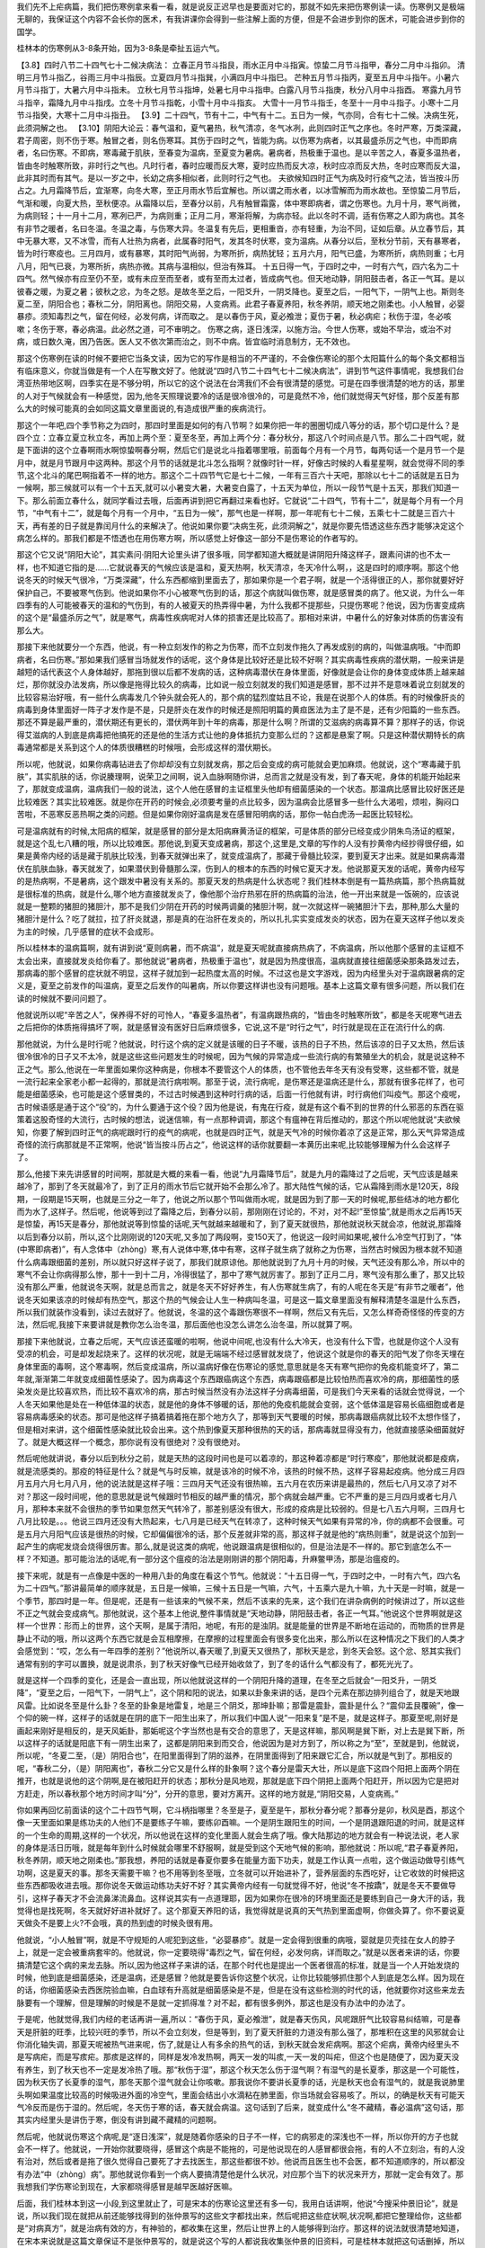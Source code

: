 我们先不上疟病篇，我们把伤寒例拿来看一看，就是说反正迟早也是要面对它的，那就不如先来把伤寒例读一读。伤寒例又是极端无聊的，我保证这个内容不会长你的医术，有我讲课你会得到一些注解上面的方便，但是不会进步到你的医术，可能会进步到你的国学。

桂林本的伤寒例从3-8条开始，因为3-8条是牵扯五运六气。

【3.8】四时八节二十四气七十二候决病法：
立春正月节斗指艮，雨水正月中斗指寅。惊蛰二月节斗指甲，春分二月中斗指卯。
清明三月节斗指乙，谷雨三月中斗指辰。立夏四月节斗指巽，小满四月中斗指巳。
芒种五月节斗指丙，夏至五月中斗指午。小暑六月节斗指丁，大暑六月中斗指未。
立秋七月节斗指坤，处暑七月中斗指申。白露八月节斗指庚，秋分八月中斗指酉。
寒露九月节斗指辛，霜降九月中斗指戌。立冬十月节斗指乾，小雪十月中斗指亥。
大雪十一月节斗指壬，冬至十一月中斗指子。小寒十二月节斗指癸，大寒十二月中斗指丑。
【3.9】二十四气，节有十二，中气有十二。五日为一候，气亦同，合有七十二候。决病生死，此须洞解之也。
【3.10】阴阳大论云：春气温和，夏气暑热，秋气清凉，冬气冰冽，此则四时正气之序也。冬时严寒，万类深藏，君子周密，则不伤于寒。触冒之者，则名伤寒耳。其伤于四时之气，皆能为病。以伤寒为病者，以其最盛杀厉之气也，中而即病者，名曰伤寒。不即病，寒毒藏于肌肤，至春变为温病，至夏变为暑病。暑病者，热极重于温也。是以辛苦之人，春夏多温热者，皆由冬时触寒所致，非时行之气也。凡时行者，春时应暖而反大寒，夏时应热而反大凉，秋时应凉而反大热，冬时应寒而反大温，此非其时而有其气。是以一岁之中，长幼之病多相似者，此则时行之气也。
夫欲候知四时正气为病及时行疫气之法，皆当按斗历占之。九月霜降节后，宜渐寒，向冬大寒，至正月雨水节后宜解也。所以谓之雨水者，以冰雪解而为雨水故也。至惊蛰二月节后，气渐和暖，向夏大热，至秋便凉。从霜降以后，至春分以前，凡有触冒霜露，体中寒即病者，谓之伤寒也。九月十月，寒气尚微，为病则轻；十一月十二月，寒冽已严，为病则重；正月二月，寒渐将解，为病亦轻。此以冬时不调，适有伤寒之人即为病也。其冬有非节之暖者，名曰冬温。冬温之毒，与伤寒大异。冬温复有先后，更相重沓，亦有轻重，为治不同，证如后章。从立春节后，其中无暴大寒，又不冰雪，而有人壮热为病者，此属春时阳气，发其冬时伏寒，变为温病。从春分以后，至秋分节前，天有暴寒者，皆为时行寒疫也。三月四月，或有暴寒，其时阳气尚弱，为寒所折，病热犹轻；五月六月，阳气已盛，为寒所折，病热则重；七月八月，阳气已衰，为寒所折，病热亦微。其病与温相似，但治有殊耳。
十五日得一气，于四时之中，一时有六气，四六名为二十四气。然气候亦有应至仍不至，或有未应至而至者，或有至而太过者，皆成病气也。但天地动静，阴阳鼓击者，各正一气耳。是以彼春之暖，为夏之暑；彼秋之忿，为冬之怒。是故冬至之后，一阳爻升，一阴爻降也。夏至之后，一阳气下，一阴气上也。斯则冬夏二至，阴阳合也；春秋二分，阴阳离也。阴阳交易，人变病焉。此君子春夏养阳，秋冬养阴，顺天地之刚柔也。小人触冒，必婴暴疹。须知毒烈之气，留在何经，必发何病，详而取之。
是以春伤于风，夏必飧泄；夏伤于暑，秋必病疟；秋伤于湿，冬必咳嗽；冬伤于寒，春必病温。此必然之道，可不审明之。
伤寒之病，逐日浅深，以施方治。今世人伤寒，或始不早治，或治不对病，或日数久淹，困乃告医。医人又不依次第而治之，则不中病。皆宜临时消息制方，无不效也。

那这个伤寒例在读的时候不要把它当条文读，因为它的写作是相当的不严谨的，不会像伤寒论的那个太阳篇什么的每个条文都相当有临床意义，你就当做是有一个人在写散文好了。他就说“四时八节二十四气七十二候决病法”，讲到节气这件事情呢，我想我们台湾亚热带地区啊，四季实在是不够分明，所以它的这个说法在台湾我们不会有很清楚的感觉。可是在四季很清楚的地方的话，那里的人对于气候就会有一种感觉，因为,他冬天照理说要冷的话是很冷很冷的，可是竟然不冷，他们就觉得天气好怪，那个反差有那么大的时候可能真的会如同这篇文章里面说的,有造成很严重的疾病流行。

那这个一年吧,四个季节称之为四时，那四时里面是如何的有八节啊？如果你把一年的圈圈切成八等分的话，那个切口是什么？是四个立：立春立夏立秋立冬，再加上两个至：夏至冬至，再加上两个分：春分秋分，那这八个时间点是八节。那么二十四气呢，就是下面讲的这个立春啊雨水啊惊蛰啊春分啊，然后它们是说北斗指着哪里哦，前面每个月有一个月节，每两句话一个是月节一个是月中，就是月节跟月中这两种。那这个月节的话就是北斗怎么指啊？就像时针一样，好像古时候的人看星星啊，就会觉得不同的季节,这个北斗的尾巴啊指着不一样的地方。那这个二十四节气它是七十二候，一年有三百六十天吧，那除以七十二的话就是五日为一候啊，那三候就可以有一个十五天,就可以小暑变大暑，大暑变白露了，十五天为单位，所以一段节气是十五天，那我们知道一下。那么前面立春什么，就同学看过去哦，后面再讲到把它再翻过来看也好。它就说“二十四气，节有十二”，就是每个月有一个月节，“中气有十二”，就是每个月有一个月中，“五日为一候”，那气也是一样啊，那一年呢有七十二候，五乘七十二就是三百六十天，再有差的日子就是靠闰月什么的来解决了。他说如果你要“决病生死，此须洞解之”，就是你要先悟透这些东西才能够决定这个病怎么样的。那我们都是不悟透也在用伤寒方啊，所以感觉上好像这一部分不是伤寒论的作者写的。

那这个它又说“阴阳大论”，其实素问·阴阳大论里头讲了很多哦，同学都知道大概就是讲阴阳升降这样子，跟素问讲的也不太一样，也不知道它指的是……它就说春天的气候应该是温和，夏天热啊，秋天清凉，冬天冷什么啊，，这是四时的顺序啊。那这个他说冬天的时候天气很冷，“万类深藏”，什么东西都缩到里面去了，那如果你是一个君子啊，就是一个活得很正的人，那你就要好好保护自己，不要被寒气伤到。他说如果你不小心被寒气伤到的话，那这个病就叫做伤寒，就是感冒类的病了。他又说，为什么一年四季有的人可能被春天的温和的气伤到，有的人被夏天的热弄得中暑，为什么我都不提那些，只提伤寒呢？他说，因为伤害变成病的这个是“最盛杀厉之气”，就是寒气，病毒性疾病呢对人体的损害还是比较高了。那相对来讲，中暑什么的好象对体质的伤害没有那么大。

那接下来他就要分一个东西，他说，有一种立刻发作的称之为伤寒，而不立刻发作拖久了再发成别的病的，叫做温病哦。“中而即病者，名曰伤寒。”那如果我们感冒当场就发作的话呢，这个身体是比较好还是比较不好啊？其实病毒性疾病的潜伏期，一般来讲是越短的话代表这个人身体越好，那拖到很以后都不发病的话，这种病毒潜伏在身体里面，好像就是会让你的身体变成体质上越来越烂，那你就没办法发病，所以像是拖得比较久的病毒，比如说一般立刻就发的我们知道是感冒，那不过并不是意味着说立刻就发的比较容易治好哦，有一些什么病毒发几个钟头就会死人的，那个病的猛烈度姑且不论，我是在说那个人的体质。有的时候像肝炎的病毒到身体里面好一阵子才发作是不是，只是肝炎在发作的时候还是照阳明篇的黄疸医法为主了是不是，还有少阳篇的一些东西。那还不算是最严重的，潜伏期还有更长的，潜伏两年到十年的病毒，那是什么啊？所谓的艾滋病的病毒算不算？那样子的话，你说得艾滋病的人到底是病毒把他搞死的还是他的生活方式让他的身体抵抗力变那么烂的？这都是悬案了啊。只是这种潜伏期特长的病毒通常都是关系到这个人的体质很糟糕的时候哦，会形成这样的潜伏期长。

所以呢，他就说，如果你病毒钻进去了你却却没有立刻就发病，那之后会变成的病可能就会更加麻烦。他就说，这个“寒毒藏于肌肤”，其实肌肤的话，你说腠理啊，说荣卫之间啊，说入血脉啊随你讲，总而言之就是没有发，到了春天呢，身体的机能开始起来了，那就变成温病，温病我们一般的说法，这个人他在感冒的主证框里头他却有细菌感染的一个状态。那温病比感冒比较好医还是比较难医？其实比较难医。就是你在开药的时候会,必须要考量的点比较多，因为温病会比感冒多一些什么大渴啦，烦啦，胸闷口苦啦，不恶寒反恶热啊之类的问题。但是如果你刚好温病是发在感冒阳明病的话，那你一帖白虎汤一起医比较轻松。

可是温病就有的时候,太阳病的框架，就是感冒的部分是太阳病麻黄汤证的框架，可是体质的部分已经变成少阴朱鸟汤证的框架，就是这个乱七八糟的哦，所以比较难医。那他说,到夏天变成暑病，那这个,这里是,文章的写作的人没有抄黄帝内经抄得很仔细，如果是黄帝内经的话是藏于肌肤比较浅，到春天就弹出来了，就变成温病了，那藏于骨髓比较深，要到夏天才出来。就是如果病毒潜伏在肌肤血脉，春天就发了，如果潜伏到骨髓那么深，伤到人的根本的东西的时候它夏天才发。他说那夏天发的话呢，黄帝内经写的是热病啊，不是暑病，这个跟发中暑没有关系的。那夏天发的热病是什么状态呢？我们桂林本倒是有一篇热病篇，那个热病篇就是很标准的热病，就是什么,哪个地方直接就发炎了，像他那个治疗热邪在肝的热病篇的治法，他一开出来就是一饭碗的，应该说就是一整颗的猪胆的猪胆汁，那不是我们少阴在开药的时候两调羹的猪胆汁啊，就一次就这样一碗猪胆汁下去，那种,那么大量的猪胆汁是什么？吃了就拉，拉了肝炎就退，那是真的在治肝在发炎的，所以扎扎实实变成发炎的状态，因为在夏天这样子他以发炎为主的时候，几乎感冒的症状不会成形。

所以桂林本的温病篇啊，就有讲到说“夏则病暑，而不病温”，就是夏天呢就直接病热病了，不病温病，所以他那个感冒的主证框不太会出来，直接就发炎给你看了。那他就说“暑病者，热极重于温也”，就是因为热度很高，温病就直接往细菌感染那条路发过去，那病毒的那个感冒的症状就不明显，这样子就加到一起热度太高的时候。不过这也是文字游戏，因为内经里头对于温病跟暑病的定义是，夏至之前发作的叫温病，夏至之后发作的叫暑病，所以你要这样讲也没有问题哦。基本上这篇文章有很多问题，所以我们在读的时候就不要问问题了。

他就说所以呢“辛苦之人”，保养得不好的可怜人，“春夏多温热者”，有温病跟热病的，“皆由冬时触寒所致”，都是冬天呢寒气进去之后把你的体质拖得搞坏了啊，就是感冒没有医好日后麻烦很多，它说,这不是“时行之气”，时行就是现在正在流行什么的病.

那他就说，为什么是时行呢？他就说，时行这个病的定义就是该暖的日子不暖，该热的日子不热，然后该凉的日子又太热，然后该很冷很冷的日子又不太冷，就是这些这些问题发生的时候呢，因为气候的异常造成一些流行病的有繁殖坐大的机会，就是说这种不正之气。那么,他说在一年里面如果你这种病是，你根本不要管这个人的体质，也不管他去年冬天有没有受寒，这些都不管，就是一流行起来全家老小都一起得的，那就是流行病啦啊。那至于说，流行病呢，是伤寒还是温病还是什么，那就有很多花样了，也可能是细菌感染，也可能是这个感冒类的，不过古时候遇到这种时行病的话，后面一行他就有讲，时行病他们叫疫气。那这个疫呢，古时候语感是通于这个“役”的，为什么要通于这个役？因为他是说，有鬼在行疫，就是有这个看不到的世界的什么邪恶的东西在驱策着这股奇怪的大流行，古时候的想法，说迷信嘛，有一点那种调调，那这个有瘟神在背后推动的，那这个所以呢他就说“夫欲候知，你要了解到四时正气的病呢跟时行的疫气的病呢，也就是四时正气，就是天气冷的时候你着凉了这是正常，那么天气异常造成奇怪的流行病那就是不正常啊，他说“皆当按斗历占之”，他说这样的话你就要翻一本黄历出来呢,比较能够理解为什么会这样子了。

那么,他接下来先讲感冒的时间啊，那就是大概的来看一看，他说“九月霜降节后”，就是九月的霜降过了之后呢，天气应该是越来越冷了，那到了冬天就最冷了，到了正月的雨水节后它就开始不会那么冷了。那大陆性气候的话，它从霜降到雨水是120天，8段期，一段期是15天啊，也就是三分之一年了，他说之所以那个节叫做雨水呢，就是因为到了那一天的时候呢,那些结冰的地方都化而为水了,这样子。然后呢，他说等到过了霜降之后，到春分以前，那刚刚在讨论的，不对，对不起!”至惊蛰”,就是雨水之后再15天是惊蛰，再15天是春分，那他就说等到惊蛰的话呢,天气就越来越暖和了，到了夏天就很热，那他就说秋天就会凉，他就说,那霜降以后到春分以前，所以,这个比刚刚说的120天呢,又多加了两段啊，变150天了，他说这一段时间如果呢,被什么冷空气打到了，“体(中寒即病者)”，有人念体中（zhòng）寒,有人说体中寒,体中有寒，这样子就生病了就称之为伤寒，当然古时候因为根本就不知道什么病毒跟细菌的差别，所以就只好这样子说了，那我们就原谅他。那他就说到了九月十月的时候，天气还没有那么冷，所以中的寒气不会让你病得那么惨，那十一到十二月，冷得很猛了，那中了寒气就厉害了。那到了正月二月，寒气没有那么重了，那又比较没有那么严重，他就说冬天啊，就是总而言之，就是冬天不好好养生，有人伤寒就生病了，有的人呢在冬天是“有非节之暖者”，他说冬天如果该凉的时候却有热空气，那这个热的气候会让人生一种病叫冬温，可是这一篇文章里面没有解释清楚冬温是什么东西，所以我们就装作没看到，读过去就好了。他就说，冬温的这个毒跟伤寒很不一样啊，然后又有先后，又怎么样奇奇怪怪的传变的方法，然后呢,我接下来要讲就是教你怎么治冬温，那后面他也没怎么讲怎么治冬温，所以就算了啊。

那接下来他就说，立春之后呢，天气应该还蛮暖的啦啊，他说中间呢,也没有什么大冷天，也没有什么下雪，也就是你这个人没有受凉的机会，可是却发起烧来了。这样的状况呢，就是无端端不经过感冒就发烧了，他说这个就是你的春天的阳气发了你冬天埋在身体里面的毒啊，这个寒毒啊，然后变成温病，所以温病好像在伤寒论的感觉,意思就是冬天有寒气把你的免疫机能变坏了，第二年就,渐渐第二年就变成细菌性感染了。因为病毒这个东西跟癌病这个东西，病毒跟癌都是比较怕热而喜欢冷的病，那细菌性的感染发炎是比较喜欢热，而比较不喜欢冷的病，那古时候当然没有办法这样子分病毒细菌，可是我们今天来看的话就会觉得说，一个人冬天如果他是处在一种低体温的状态，就是他的身体不够暖的话，那他的免疫机能就会变弱，这个低体温是容易长癌细胞或者是容易病毒感染的状态。那可是他这样子搞着搞着拖在那个地方久了，那等到天气要暖的时候，那病毒跟癌病就比较不太想作怪了，但是相对来讲，这个细菌性感染就比较会出来。这个热到像夏天那种很热的天的话，那病毒就显得没有力，他就直接感染细菌就好了。就是大概这样一个概念，那你说有没有很绝对？没有很绝对。

然后呢他就讲说，春分以后到秋分之前，就是天热的这段时间也是可以着凉的，那这种着凉都是“时行寒疫”，那他就说都是疫病，就是流感类的。那疫的特征是什么？就是气与时反嘛，就是该冷的时候不冷，该热的时候不热，这样子容易起疫病。他分成三月四月五月六月七月八月，他的说法就是这样子哦：三四月天气还没有很热嘛，五六月在农历来讲是最热的，然后七八月又凉了对不对？那这一段时间呢，他的意思就是说气候跟时节相反的越严重的情况，那个病就会越严重。它不严重的是三月四月或者七月八月，那种本来就不会很热的季节如果忽然天气转冷了，那差别感没有很大，形成的疫病是比较弱的。但是七八五六月啊，三四月七八月比较是。。。他说三四月还没有大热起来，七八月是已经天气在转凉了，这种时候天气如果有异常的冷，你的病都不会很重。可是五月六月阳气应该是很热的时候，它却偏偏很冷的话，那个反差就非常的高，那这样子就是他的“病热则重”，就是说这个加到一起产生的病呢发烧会烧得很厉害。那么,就是说这类的病呢，他说跟温病是很相似的，但是治法是不一样的。那它到底怎么不一样？不知道。那可能治法的话呢,有一部分这个瘟疫的治法是刚刚讲的那个阴阳毒，升麻鳖甲汤，那是治瘟疫的。

接下来呢，就是有一点像是中医的一种用八卦的角度在看这个节气。他就说：“十五日得一气，于四时之中，一时有六气，四六名为二十四气。”那讲最简单的顺序就是，五日是一候嘛，三候十五日是一气嘛，六气，十五乘六是九十嘛，九十天是一时嘛，就是一个季节，那四时是一年。但是呢，还是有一些该来的气候不来，然后不该来的先来，这个我们在讲杂病例的时候讲过了，所以这些不正之气就会变成病气。那他就说，这个基本上他说,整件事情就是“天地动静，阴阳鼓击者，各正一气耳。”他说这个世界啊就是这样一个世界：形而上的世界，这个天啊，是属于清阳，地呢，有形的是浊阴。就是能量的世界是不断地在运动的，而物质的世界是静止不动的哦，所以这两个东西它就是会互相摩擦，在摩擦的过程里面会有很多变化出来，那么所以在这种情况之下我们的人类才会感觉到：“哎，怎么有一年四季的差别？”他说所以,春天暖了,到夏天又很热了，那秋天是忿，到冬天会怒。这个忿、怒其实我们通常有别的字可以置换，就是说肃杀，到了秋天好像气已经开始收敛了，到了冬的话什么气都没有了，都死光光了。

就是这样一个四季的变化，还是会一直出现，所以他就说这样的一个阴阳升降的道理，在冬至之后就会“一阳爻升，一阴爻降”，“夏至之后，一阳气下，一阴气上”，这个阴和阳的说法，如果以卦象来讲的话，是四个元素在那边排列组合了，就是天地跟风雷。比如说冬至是什么卦？冬至的卦象是地雷复，地是三个阴爻，那坤卦嘛；那雷是震卦，震卦是什么？“震仰盂艮覆碗”，像一个仰的碗一样，这样子的话就是在阴的底下一阳生出来了，所以我们中国人说”一阳来复”是不是，就是这样子。那夏至呢,刚好是画起来刚好是相反的，是天风姤卦，那姤呢这个字当然也是有交合的意思了，天是这样嘛，那风啊是巽下断，对上去是巽下断，所以这样子的话就是阳底下有一阴生出来了，这都是阴阳来到而交合，他说因为是对方到了，所以称之为“至”，至就是到，他就说，所以呢，“冬夏二至，（是）阴阳合也”，在阳里面得到了阴的滋养，在阴里面得到了阳来跟它汇合，所以就是气到了。那相反的呢，“春秋二分，（是）阴阳离也”，春秋二分它又是什么样的卦象啊？这个春分是雷天大壮，所以是底下这四个阳把上面两个阴在推开，也就是说他的这个阴啊,是在被阳赶开的状态；那秋分是风地观，那就是底下四个阴把上面两个阳赶开，所以因为它是把对方赶走，所以春秋那个地方时间才叫“分”，分开的意思，要对方离开。这样的地方就是,“阴阳交易，人变病焉。”

你如果再回忆前面读的这个二十四节气啊，它斗柄指哪里？冬至是子，夏至是午，那秋分春分呢？那春分是卯，秋风是酉，那这个像一天里面如果是练功夫的人他们不是要练子午嘛，要练卯酉嘛。一个是阴生跟阳生的时间，一个是阴退跟阳退的时间，就是这样的一个生命的周期,这样的一个状况，所以他说在这样的变化里面人就会生病了哦。像大陆那边的地方就会有一种说法说，老人家的身体是活日历哦，就是每年到什么时候就会哪里不舒服啊，就是受到这个天地气候的影响，那他就说：所以呢,“君子春夏养阳，秋冬养阴，顺天地之刚柔也。”那我想，养阳的话就是春夏你要多在能量方面下功夫，就是工作认真一点啦，这个做运动做导引练气功啊，这是夏天的事。那冬天需要干嘛？也不用等到冬至哦，立冬就可以开始进补了，营养层面的东西吃好，让它收敛的时候把这些东西都吸收进去哦。那你说冬天做运动练功夫好不好？其实黄帝内经有一句就觉得不好，他说“冬不按蹻”，就是冬天不要做导引，这样子春天才不会流鼻涕流鼻血。这样说其实有一点道理耶，因为如果你在很冷的环境里面还是要练到自己一身大汗的话，我觉得也是找死啊，冬天就好好进补就好了。这个那夏天养阳的话，我觉得就是说真的天气热到里面虚啊，你做灸算了。你不要说夏天做灸不是要上火?不会哦，真的热到虚的时候灸很有用。

他就说，“小人触冒”啊，就是不守规矩的人呢犯到这些，“必婴暴疹”。就是一定会得到很重的病哦，婴就是贝壳挂在女人的脖子上，就是一定会被重病套牢的。他就说，你一定要晓得“毒烈之气，留在何经，必发何病，详而取之。”就是以医者来讲的话，你要搞清楚它这个病的来龙去脉。所以,因为他这样子来讲的话，在那个时代也是提出一个医者很高的标准，就是当一个人开始发烧的时候，他到底是细菌感染，还是温病，还是感冒？他就是要告诉你这整个状况，让你比较能够抓住那个人到底是怎么样。因为现在的话，你细菌感染去西医院验血嘛，白血球有升高就是细菌感染是不是，但是在没有这些检测的时代的话，他就要你对这些来龙去脉要有一个理解，但是理解的时候是不是就一定抓得准？对不起，都有很多例外，那这也是没有办法中的办法了。

于是呢，他就觉得,我们内经的老话再讲一遍,所以：“春伤于风，夏必飧泄”，就是春天伤风，风呢跟肝气比较容易纠结嘛，可是春天是肝脏的旺季，比较兴旺的季节，所以不会立刻发，但是等到，到了夏天肝脏的力道没有那么强了，那堆积在这里的风邪就会让你消化轴失调，那夏天呢被热气进来呢，伤了,就是让人有多余的热气的话，到秋天就会发疟病啊。那这个疟病，黄帝内经里头不是写病疟，而是写痎疟。那痎是这样的，同样是发冷发热啊，两天一发的叫痎,一天一发的叫疟，但这个也是随便了，因为夏天没有养生，到了秋天也不一定是发冷热了哦。那“秋伤于湿”，那这个秋天怎么伤于湿气啊？有湿气的是长夏季，那这是一个可能性，因为秋天伤了长夏季的湿气，那冬天那个湿气就会让你咳嗽。那我说你不要讲长夏季的话，光是秋天也会有湿气的，就是我说肺里头啊如果温度比较高的时候吸进外面的冷空气，里面会结出小水滴粘在肺里面，你当场就会容易咳了。所以，的确是秋天有可能天气冷反而是伤于湿的。然后呢，冬天伤于寒的话，春天就会病温。这句话到了后来，就变成什么“冬不藏精，春必温病”这句话，那其实内经里头是讲伤于寒，倒没有讲到藏不藏精的问题啊。

然后呢，他就说伤寒这个病呢,是“逐日浅深”，就是随着你感染的日子不一样，它的病邪走的深浅也不一样，所以你开的方子也就会不一样了。他就说，一开始你就要晓得，感冒这个病是不能拖的，可是他说现在的人感冒都很会拖，有的人不立刻治，有的人没有治对，然后或者是拖了很久觉得自己要死了才去找医生，那这些都很不妙。他说而且医生也不会医，都不知道顺序的，所以都没有办法“中（zhòng）病”。那他就说你看到一个病人要搞清楚他是什么状况，对应那个当下的状况来开方，那就一定会有效了。那我想我们学伤寒论到现在，大家都晓得感冒是越早医越好医嘛。

后面，我们桂林本到这一小段,到这里就止了，可是宋本的伤寒论这里还有多一句，我用白话讲啊，他说“今搜采仲景旧论”，就是说，所以我们现在就把从前还能够找得到的张仲景写的这些文字都找出来，然后呢把这些症状啊,状况啊,都把它整理给你，这些都是“对病真方”，就是治病有效的方，有神验的，都收集在这里，然后让世界上的人能够得到治疗。那这样的说法就很清楚地知道，在宋本来说就是这篇文章保证不是张仲景写的，就是说这个写的人都说我收集张仲景的旧资料，可是桂林本就把这句话删掉，所以你也可以说这个地方证明桂林本是一个很贼的版本。

那这个案子现在只好悬在这里，不太能讲什么。那后面就看什么时候我们正课有空档再来念一念。
